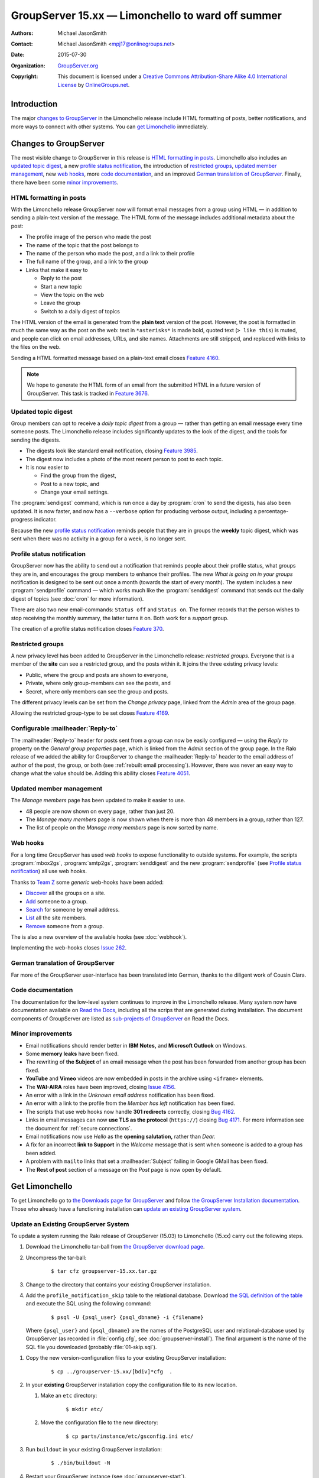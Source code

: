 ==================================================
GroupServer 15.xx — Limonchello to ward off summer
==================================================

:Authors: `Michael JasonSmith`_;
:Contact: Michael JasonSmith <mpj17@onlinegroups.net>
:Date: 2015-07-30
:Organization: `GroupServer.org`_
:Copyright: This document is licensed under a
  `Creative Commons Attribution-Share Alike 4.0 International
  License`_ by `OnlineGroups.net`_.

..  _Creative Commons Attribution-Share Alike 4.0 International License:
    https://creativecommons.org/licenses/by-sa/4.0/

.. highlight:: console

------------
Introduction
------------

The major `changes to GroupServer`_ in the Limonchello release
include HTML formatting of posts, better notifications, and more
ways to connect with other systems.  You can `get Limonchello`_
immediately.

----------------------
Changes to GroupServer
----------------------

The most visible change to GroupServer in this release is `HTML
formatting in posts`_. Limonchello also includes an `updated
topic digest`_, a new `profile status notification`_, the
introduction of `restricted groups`_, `updated member
management`_, new `web hooks`_, more `code documentation`_, and
an improved `German translation of GroupServer`_. Finally, there
have been some `minor improvements`_.

HTML formatting in posts
========================

With the Limonchello release GroupServer now will format email
messages from a group using HTML — in addition to sending a
plain-text version of the message. The HTML form of the message
includes additional metadata about the post:

* The profile image of the person who made the post
* The name of the topic that the post belongs to
* The name of the person who made the post, and a link to their
  profile
* The full name of the group, and a link to the group
* Links that make it easy to

  + Reply to the post
  + Start a new topic
  + View the topic on the web
  + Leave the group
  + Switch to a daily digest of topics

The HTML version of the email is generated from the **plain
text** version of the post. However, the post is formatted in
much the same way as the post on the web: text in ``*asterisks*``
is made bold, quoted text (``> like this``) is muted, and people
can click on email addresses, URLs, and site names. Attachments
are still stripped, and replaced with links to the files on the
web.

Sending a HTML formatted message based on a plain-text email
closes `Feature 4160`_.

.. note::

   We hope to generate the HTML form of an email from the submitted
   HTML in a future version of GroupServer. This task is tracked in
   `Feature 3676`_.

.. _Feature 3676: https://redmine.iopen.net/issues/3676
.. _Feature 4160: https://redmine.iopen.net/issues/4160

Updated topic digest
====================

Group members can opt to receive a *daily topic digest* from a
group — rather than getting an email message every time someone
posts. The Limonchello release includes significantly updates to
the look of the digest, and the tools for sending the digests.

* The digests look like standard email notification, closing
  `Feature 3985`_.

* The digest now includes a photo of the most recent person to
  post to each topic.

* It is now easier to

  + Find the group from the digest,
  + Post to a new topic, and
  + Change your email settings.

The :program:`sendigest` command, which is run once a day by
:program:`cron` to send the digests, has also been updated. It is
now faster, and now has a ``--verbose`` option for producing
verbose output, including a percentage-progress indicator.

Because the new `profile status notification`_ reminds people
that they are in groups the **weekly** topic digest, which was
sent when there was no activity in a group for a week, is no
longer sent.

.. _Feature 3985: https://redmine.iopen.net/issues/3985

Profile status notification
===========================

GroupServer now has the ability to send out a notification that
reminds people about their profile status, what groups they are
in, and encourages the group members to enhance their
profiles. The new *What is going on in your groups* notification
is designed to be sent out once a month (towards the start of
every month). The system includes a new :program:`sendprofile`
command — which works much like the :program:`senddigest` command
that sends out the daily digest of topics (see :doc:`cron` for
more information).

There are also two new email-commands: ``Status off`` and
``Status on``. The former records that the person wishes to stop
receiving the monthly summary, the latter turns it on. Both work
for a *support* group.

The creation of a profile status notification closes `Feature
370`_.

.. _Feature 370: https://redmine.iopen.net/issues/370

Restricted groups
=================

A new privacy level has been added to GroupServer in the
Limonchello release: *restricted groups.* Everyone that is a
member of the **site** can see a restricted group, and the posts
within it. It joins the three existing privacy levels:

* Public, where the group and posts are shown to everyone,
* Private, where only group-members can see the posts, and
* Secret, where only members can see the group and posts.

The different privacy levels can be set from the *Change privacy*
page, linked from the *Admin* area of the group page.

Allowing the restricted group-type to be set closes `Feature
4169`_.

.. _Feature 4169: https://redmine.iopen.net/issues/4169

Configurable :mailheader:`Reply-to`
===================================

The :mailheader:`Reply-to` header for posts sent from a group can
now be easily configured — using the *Reply to* property on the
*General group properties* page, which is linked from the *Admin*
section of the group page. In the Rakı release of we added the
ability for GroupServer to change the :mailheader:`Reply-to`
header to the email address of author of the post, the group, or
both (see :ref:`rebuilt email processing`). However, there was
never an easy way to change what the value should be. Adding this
ability closes `Feature 4051`_.

.. _Feature 4051: https://redmine.iopen.net/issues/4051

Updated member management
=========================

The *Manage members* page has been updated to make it easier to use.

* 48 people are now shown on every page, rather than just 20.
* The *Manage many members* page is now shown when there is
  more than 48 members in a group, rather than 127.
* The list of people on the *Manage many members* page is now
  sorted by name.

Web hooks
=========

For a long time GroupServer has used *web hooks* to expose
functionality to outside systems. For example, the scripts
:program:`mbox2gs`, :program:`smtp2gs`, :program:`senddigest` and
the new :program:`sendprofile` (see `Profile status
notification`_) all use web hooks.

Thanks to `Team Z`_ some *generic* web-hooks have been added:

* `Discover`_ all the groups on a site.
* `Add`_ someone to a group.
* `Search`_ for someone by email address.
* `List`_ all the site members.
* `Remove`_ someone from a group.

The is also a new overview of the avaliable hooks (see
:doc:`webhook`).

Implementing the web-hooks closes `Issue 262`_.

.. _Team Z: http://triteamz.com/
.. _Discover:
   http://groupserver.readthedocs.org/projects/gsgroupgroupsjson/en/latest/hook.html
.. _Add:
   http://groupserver.readthedocs.org/projects/gsgroupmemberaddjson/en/latest/hook.html
.. _Search:
   http://groupserver.readthedocs.org/projects/gssearchpeople/en/latest/hook.html
.. _List:
   http://groupserver.readthedocs.org/projects/gssitememberjson/en/latest/hook.html
.. _Remove:
   http://groupserver.readthedocs.org/projects/gsgroupmemberleavejson/en/latest/hook.html
.. _Issue 262: https://redmine.iopen.net/issues/262

German translation of GroupServer
=================================

Far more of the GroupServer user-interface has been translated
into German, thanks to the diligent work of Cousin Clara.

Code documentation
==================

The documentation for the low-level system continues to improve
in the Limonchello release. Many system now have documentation
available on `Read the Docs`_, including all the scrips that are
generated during installation. The document components of
GroupServer are listed as `sub-projects of GroupServer`_ on Read
the Docs.

.. _Read the Docs: https://readthedocs.org/
.. _sub-projects of GroupServer:
   https://readthedocs.org/projects/groupserver/

Minor improvements
==================

* Email notifications should render better in **IBM Notes,** and
  **Microsoft Outlook** on Windows.
* Some **memory leaks** have been fixed.
* The rewriting of **the Subject** of an email message when the
  post has been forwarded from another group has been fixed.
* **YouTube** and **Vimeo** videos are now embedded in posts in
  the archive using ``<iframe>`` elements.
* The **WAI-AIRA** roles have been improved, closing `Issue 4156`_.
* An error with a link in the *Unknown email address*
  notification has been fixed.
* An error with a link to the profile from the *Member has left*
  notification has been fixed.
* The scripts that use web hooks now handle **301 redirects**
  correctly, closing `Bug 4162`_.
* Links in email messages can now **use TLS as the protocol**
  (``https://``) closing `Bug 4171`_. For more information see
  the document for :ref:`secure connections`.
* Email notifications now use *Hello* as the **opening
  salutation,** rather than *Dear.*
* A fix for an incorrect **link to Support** in the *Welcome*
  message that is sent when someone is added to a group has been
  added.
* A problem with ``mailto`` links that set a
  :mailheader:`Subject` failing in Google GMail has been fixed.
* The **Rest of post** section of a message on the *Post* page is
  now open by default.

.. _Issue 4156: https://redmine.iopen.net/issues/4156
.. _Bug 4162: https://redmine.iopen.net/issues/4162
.. _Bug 4171: https://redmine.iopen.net/issues/4171

---------------
Get Limonchello
---------------

To get Limonchello go to `the Downloads page for GroupServer`_
and follow `the GroupServer Installation documentation`_. Those
who already have a functioning installation can `update an
existing GroupServer system`_.

..  _The Downloads page for GroupServer: http://groupserver.org/downloads
..  _The GroupServer Installation documentation:
    http://groupserver.readthedocs.org/

Update an Existing GroupServer System
=====================================

To update a system running the Rakı release of GroupServer
(15.03) to Limonchello (15.xx) carry out the following steps.

#.  Download the Limonchello tar-ball from `the GroupServer
    download page <http://groupserver.org/downloads>`_.

#.  Uncompress the tar-ball:

      ::

        $ tar cfz groupserver-15.xx.tar.gz

#.  Change to the directory that contains your existing
    GroupServer installation.

#.  Add the ``profile_notification_skip`` table to the relational
    database. Download `the SQL definition of the table`_ and
    execute the SQL using the following command:

      ::

        $ psql -U {psql_user} {psql_dbname} -i {filename}

    Where ``{psql_user}`` and ``{psql_dbname}`` are the names of
    the PostgreSQL user and relational-database used by
    GroupServer (as recorded in :file:`config.cfg`, see
    :doc:`groupserver-install`). The final argument is the name
    of the SQL file you downloaded (probably
    :file:`01-skip.sql`).

.. Use Alembic?
.. https://alembic.readthedocs.org/en/latest/

#.  Copy the new version-configuration files to your existing
    GroupServer installation:

      ::

        $ cp ../groupserver-15.xx/[bdiv]*cfg  .

#.  In your **existing** GroupServer installation copy the
    configuration file to its new location.

    #.  Make an ``etc`` directory:

          ::

            $ mkdir etc/

    #.  Move the configuration file to the new directory:

          ::

            $ cp parts/instance/etc/gsconfig.ini etc/

#.  Run ``buildout`` in your existing GroupServer installation:

      ::

        $ ./bin/buildout -N

#.  Restart your GroupServer instance (see
    :doc:`groupserver-start`).

.. _the SQL definition of the table:
  https://raw.githubusercontent.com/groupserver/gs.profile.status.base/master/gs/profile/status/base/sql/01-skip.sql

---------
Resources
---------

- Code repository: https://github.com/groupserver/
- Questions and comments to
  http://groupserver.org/groups/development
- Report bugs at https://redmine.iopen.net/projects/groupserver

..  _GroupServer: http://groupserver.org/
..  _GroupServer.org: http://groupserver.org/
..  _OnlineGroups.Net: https://onlinegroups.net/
..  _Michael JasonSmith: http://groupserver.org/p/mpj17
..  _Dan Randow: http://groupserver.org/p/danr
..  _Bill Bushey: http://groupserver.org/p/wbushey
..  _Alice Rose: https://twitter.com/heldinz
..  _E-Democracy.org: http://forums.e-democracy.org/

..  LocalWords:  refactored iopen JPEG redmine jQuery jquery async Rakı Bushey
..  LocalWords:  Randow Organization sectnum Slivovica DMARC CSS Calvados AIRA
..  LocalWords:  SMTP smtp mbox CSV Transifex cfg mkdir groupserver Vimeo WAI
..  LocalWords:  buildout Limonchello iframe
